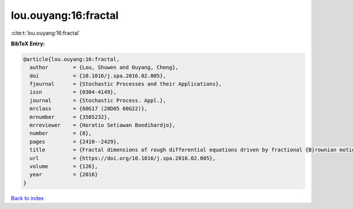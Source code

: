 lou.ouyang:16:fractal
=====================

:cite:t:`lou.ouyang:16:fractal`

**BibTeX Entry:**

.. code-block:: bibtex

   @article{lou.ouyang:16:fractal,
     author        = {Lou, Shuwen and Ouyang, Cheng},
     doi           = {10.1016/j.spa.2016.02.005},
     fjournal      = {Stochastic Processes and their Applications},
     issn          = {0304-4149},
     journal       = {Stochastic Process. Appl.},
     mrclass       = {60G17 (28D05 60G22)},
     mrnumber      = {3505232},
     mrreviewer    = {Horatio Setiawan Boedihardjo},
     number        = {8},
     pages         = {2410--2429},
     title         = {Fractal dimensions of rough differential equations driven by fractional {B}rownian motions},
     url           = {https://doi.org/10.1016/j.spa.2016.02.005},
     volume        = {126},
     year          = {2016}
   }

`Back to index <../By-Cite-Keys.html>`_
